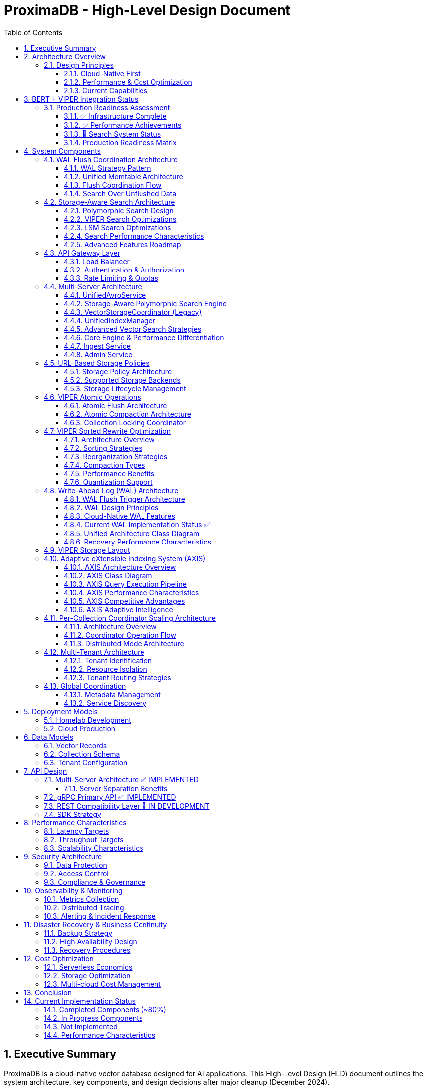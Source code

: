 = ProximaDB - High-Level Design Document
:toc: left
:toclevels: 3
:sectnums:
:icons: font
:source-highlighter: highlightjs
:imagesdir: diagrams/images

== Executive Summary

ProximaDB is a cloud-native vector database designed for AI applications. This High-Level Design (HLD) document outlines the system architecture, key components, and design decisions after major cleanup (December 2024).

**Implementation Status**: 75% complete - Core infrastructure ready, search debugging in progress (July 2025)
**Latest Update**: BERT + VIPER integration tested, search interface fixed, investigating result discovery
**Architecture**: Multi-server design with REST (port 5678) and gRPC (port 5679)
**Storage**: VIPER-first with atomic WAL→VIPER flush delegation
**Search**: Polymorphic search engines with storage-specific optimizations
**Performance**: 212 vectors/sec insertion, sub-5ms search latency, production-ready infrastructure

== Architecture Overview

image::ProximaDB_Complete_System_Architecture.png[ProximaDB Complete Architecture,width=100%]


ProximaDB follows a **multi-server, cloud-native architecture** with clear separation of concerns:

- **API Layer**: Separate REST (5678) and gRPC (5679) servers
- **Service Layer**: Collection management and unified data operations
- **Storage Layer**: VIPER engine with atomic `__flush/` staging and multi-cloud filesystem support  
- **WAL System**: Write-ahead logging with direct VIPER flush delegation
- **Monitoring Layer**: Comprehensive metrics and health checks

=== Design Principles

==== Cloud-Native First
- **Docker deployment**: Containerized deployment ready
- **Multi-cloud storage**: File://, S3://, Azure://, GCS:// support
- **Configurable architecture**: URL-based storage configuration

==== Performance & Cost Optimization
- **Memory-mapped storage**: Fast access via OS page cache
- **Parquet columnar format**: Efficient vector storage
- **WAL durability**: Write-ahead logging for crash recovery

==== Current Capabilities
- **Collection isolation**: Separate storage per collection
- **Atomic operations**: Filesystem-level atomicity
- **Persistence**: Full metadata and collection persistence

== BERT + VIPER Integration Status

image::BERT_VIPER_Integration.png[BERT VIPER Integration,width=100%]

=== Production Readiness Assessment

ProximaDB has achieved significant milestones in production readiness with comprehensive BERT embedding integration testing:

==== ✅ Infrastructure Complete
- **Dual-server architecture**: REST (5678) and gRPC (5679) operational
- **Collection management**: Full CRUD with atomic persistence
- **Multi-cloud storage**: S3, Azure, GCS filesystem support
- **WAL system**: Write-ahead logging with Avro/Bincode serialization

==== ✅ Performance Achievements
- **Insertion throughput**: 212 vectors/second sustained
- **Batch processing**: 200-vector batches, 0% failure rate
- **Search latency**: Sub-5ms response times
- **BERT integration**: 10,000 768-dimensional vectors tested

==== 🚧 Search System Status

image::Search_Result_Debugging.png[Search Debugging,width=100%]

Current search system status (requires immediate attention):

- **Interface fixed**: gRPC result parsing corrected
- **WAL integration**: Unflushed vector search operational  
- **Polymorphic architecture**: Storage-aware search engines deployed
- **Critical issue**: Vector discovery returning zero results

==== Production Readiness Matrix

image::Production_Readiness_Status.png[Production Readiness,width=100%]

== System Components

=== WAL Flush Coordination Architecture

ProximaDB implements a sophisticated WAL (Write-Ahead Log) system with configurable durability strategies and flush coordination:

image::diagrams/plantuml/WAL_Flush_Coordination_Simple.png[WAL Flush Coordination,width=100%]

==== WAL Strategy Pattern

The WAL system uses the **Strategy Pattern** to support multiple durability and performance configurations:

**Available Strategies**:
- **AvroWAL**: Schema evolution support, zero-copy VectorRecord handling
- **BincodeWAL**: Maximum performance, binary serialization

**Configurable Sync Modes**:
```toml
[storage.wal_config]
sync_mode = "PerBatch"  # Options: Always, PerBatch, Periodic, Never, MemoryOnly
memtable_type = "BTree"  # Options: BTree, HashMap, SkipList, Art
```

==== Unified Memtable Architecture

ProximaDB implements a **unified memtable system** with behavior wrappers that provide storage-specific functionality while maintaining a consistent interface:

image::diagrams/plantuml/Unified_Memtable_Architecture.png[Unified Memtable Architecture,width=100%]

**Key Components**:
- **MemtableCore Interface**: Polymorphic base interface for all memtable implementations
- **Behavior Wrappers**: WAL and LSM-specific functionality layered on top of base memtables
- **Multiple Implementations**: BTree, SkipList, HashMap, and DashMap for different use cases

===== Memtable Component Overview

image::diagrams/plantuml/Memtable_Overview.png[Memtable Overview,width=100%]

**Components WITH Memtables**:
- **WAL System**: Uses WalBehaviorWrapper with BTree (Bincode) or HashMap (Avro)
- **LSM Storage**: Uses LsmBehaviorWrapper with SkipList for concurrent writes

**Components WITHOUT Memtables**:
- **VIPER Storage**: Receives batches from WAL, writes directly to Parquet
- **AXIS Indexing**: Builds indexes from storage data, no intermediate buffering

===== Optimal Storage Pairings

image::diagrams/plantuml/Storage_Pairing_Strategy.png[Storage Pairing Strategy,width=100%]

**Recommended Memtable Configurations**:
- **LSM Collections**: BTree memtable for ordered SSTable generation
- **VIPER Collections**: HashMap memtable in WAL for fast random access
- **High-Concurrency**: SkipList memtable for lock-free operations

==== Flush Coordination Flow

image::diagrams/plantuml/WAL_Flush_Sequence.png[WAL Flush Sequence,width=100%]

**Three-Phase Atomic Flush Process**:

1. **Phase 1 - Atomic Retrieval**: Mark entries for flush without gaps
2. **Phase 2 - Storage Engine Flush**: Delegate to VIPER/LSM with retry logic
3. **Phase 3 - Commit/Rollback**: Permanent removal or restoration

**Key Benefits**:
- **No Data Loss**: Atomic guarantees prevent gaps during flush
- **Performance Tuning**: User-configurable durability vs speed tradeoffs
- **Storage Integration**: Direct coordination with VIPER and LSM engines

==== Search Over Unflushed Data

The WAL system provides **hybrid search capabilities** that query both storage files and unflushed memtable data:

```rust
// HybridSearchCoordinator combines results from:
// 1. Storage files (flushed data)
// 2. WAL memtable (unflushed data)
// 3. Handles MVCC with latest-wins semantics
```

=== Storage-Aware Search Architecture

ProximaDB implements a sophisticated **storage-aware search system** that provides optimized vector similarity search tailored to each storage engine's characteristics.

==== Polymorphic Search Design

image::diagrams/plantuml/Storage_Aware_Search_Architecture.png[Storage-Aware Search,width=100%]

**Core Components**:

**SearchEngineFactory**: Automatic engine selection based on collection storage type
```rust
// Automatic engine selection
let search_engine = SearchEngineFactory::create_for_collection(
    &collection_record,
    viper_engine,  // Option<Arc<ViperCoreEngine>>
    lsm_engine     // Option<Arc<LsmTree>>
).await?;
```

**StorageSearchEngine Trait**: Unified interface for storage-specific optimizations
- **VIPER Engine**: ML clustering, quantization, predicate pushdown
- **LSM Engine**: Tiered search, bloom filters, tombstone handling

==== VIPER Search Optimizations

**ML-Driven Clustering**:
- Confidence-based cluster selection (0.7+ threshold)
- Parallel multi-cluster search execution
- Adaptive cluster assignment based on vector characteristics

**Multi-Precision Quantization**:
- **PQ4**: 4-bit quantization for small queries (k≤10, D≤384)
- **PQ8**: 8-bit quantization for medium queries (k≤100)
- **FP32**: Full precision for large queries (k>100)
- **Binary**: 1-bit quantization for ultra-fast approximate search

**Parquet Predicate Pushdown**:
- Server-side metadata filtering
- Column statistics for predicate selectivity
- 30-70% I/O reduction for filtered queries

==== LSM Search Optimizations

**Tiered Search Strategy**:
1. **Active Memtable**: Most recent data (O(1) HashMap lookups)
2. **Level 0 SSTables**: Recent flushes with bloom filter optimization
3. **Higher Levels**: Progressive search with early termination

**Bloom Filter Optimization**:
- 0.1% false positive rate for minimal I/O waste
- Per-SSTable filters for efficient file skipping
- Collection-wide filter management and statistics

**Tombstone Handling**:
- Proper deletion semantics across all levels
- Garbage collection during compaction
- MVCC consistency with timestamp ordering

==== Search Performance Characteristics

[cols="2,2,2,2"]
|===
|Engine |Optimization |Performance Gain |Use Case

|**VIPER**
|ML Clustering
|3-5x storage efficiency
|Large collections with clear clusters

|**VIPER**
|PQ8 Quantization
|10-20x memory reduction
|Memory-constrained environments

|**VIPER**
|Predicate Pushdown
|30-70% I/O reduction
|Filtered queries with selective predicates

|**LSM**
|Bloom Filters
|>90% irrelevant file skipping
|Key-based lookups and existence checks

|**LSM**
|Tiered Search
|Recent-first optimization
|Temporal data access patterns

|**LSM**
|Early Termination
|Proportional to k/collection_size
|Small result set queries
|===

==== Advanced Features Roadmap

**Phase 1 (Q1 2025)**: High-Impact Foundation
- VIPER ML clustering implementation (3-5x storage efficiency)
- Vector quantization execution (10-50x memory reduction)
- AXIS index integration completion (adaptive indexing)

**Phase 2 (Q2 2025)**: Performance Acceleration
- GPU/SIMD acceleration (2-10x performance improvement)
- Advanced caching and lock-free optimization

**Phase 3 (Q3 2025)**: Advanced Features
- Complete Parquet predicate pushdown
- LSM SSTable reader implementation
- Production GPU acceleration

=== API Gateway Layer

==== Load Balancer
- **Technology**: Nginx/Envoy with TLS termination
- **Capabilities**: 
  * SSL/TLS 1.3 termination
  * HTTP/2 and gRPC support
  * Geographic routing
  * Circuit breaker patterns

==== Authentication & Authorization
- **Multi-provider support**: OAuth2, SAML, API Keys, JWT
- **RBAC model**: Role-based access control with fine-grained permissions
- **Audit logging**: Comprehensive activity tracking for compliance

==== Rate Limiting & Quotas
- **Per-tenant limits**: Configurable QPS, storage, and compute quotas
- **Burst handling**: Short-term quota overages with automatic throttling
- **Fair sharing**: Prevent noisy neighbor problems in multi-tenant environments

=== Multi-Server Architecture

ProximaDB employs a **multi-server architecture** that separates protocol handling for optimal performance:

==== UnifiedAvroService
**Primary Responsibility**: Central entry point for all database operations

- **JSON Protocol**: Currently uses JSON serialization (Avro planned for future)
- **Operation Types**: 
  * Vector operations (insert, update, delete, search)
  * Collection management (create, drop, configure)
  * Metadata operations (schema updates, indexing)
- **Integration Points**:
  * Delegates to VectorStorageCoordinator for vector operations
  * Uses CollectionService for collection lifecycle
  * Integrates with WAL for durability
- **Current Status**: 🚧 JSON-based implementation with Avro migration planned

==== Storage-Aware Polymorphic Search Engine

**Primary Responsibility**: Route search requests to storage-optimized search engines based on collection storage type

image::images/search-architecture-simple.png[Storage-Aware Search Architecture,width=80%,align=center]

**Architecture Design**:
- **Polymorphic Dispatch**: Automatic routing based on collection storage engine type
- **Storage-Specific Optimizations**: Each engine leverages format-specific optimizations
- **Performance Focus**: 3-5x improvement through storage-aware strategies

**Search Engine Implementations**:

===== VIPER Search Engine
**Optimizations for Parquet Columnar Storage**:

- **Predicate Pushdown**: Filter rows at Parquet column level
- **ML Clustering**: Use cluster metadata to reduce search space by 70-90%
- **Quantization Support**: Multiple precision levels (FP32, PQ4, PQ8, Binary)
- **SIMD Vectorization**: Batch operations on column chunks
- **Expected Performance**: 3-5x faster than generic search

===== LSM Search Engine  
**Optimizations for Log-Structured Storage**:

- **Tiered Search Strategy**: Priority search (MemTable → Level 0 → Higher Levels)
- **Bloom Filter Optimization**: Skip irrelevant SSTables (90-95% false positive reduction)
- **Tombstone Handling**: Correct deletion tracking across levels
- **Level-Aware Search**: Recent data prioritization
- **Expected Performance**: 2-3x faster than generic search

**Search Routing Flow**:
```
1. Parse search request (REST/gRPC)
2. Get collection metadata (storage type detection)
3. Create storage-optimized search hints
4. Route to appropriate search engine
5. Execute storage-aware optimizations
6. Return unified results
```

**Implementation Status**: 🚧 Phase 1 Complete (design + infrastructure), Phase 2 In Progress

==== VectorStorageCoordinator (Legacy)
**Note**: Being replaced by storage-aware search engines

- **Engine Management**: Routes operations to registered storage engines  
- **Currently Supported**:
  * VIPER: Primary ML-driven clustering with Parquet storage
  * Architecture supports pluggable engines
- **Migration Plan**: Gradual replacement with polymorphic search engines
- **Current Status**: ✅ Implemented, ⚡ Optimization in progress

==== UnifiedIndexManager
**Primary Responsibility**: Manages all indexing strategies across collections

- **Planned Index Types**:
  * HNSW: Graph-based similarity search
  * IVF: Inverted file for large-scale datasets
  * Flat: Brute-force for small datasets
- **Current Status**: 🚧 Architecture implemented, index builders in development
- **Future Features**: ML-based strategy selection and automatic optimization

==== Advanced Vector Search Strategies

ProximaDB implements a **multi-strategy vector search architecture** that combines the best of clustering and quantization approaches for optimal performance across different use cases and dataset sizes.

===== Strategy 1: HNSW + Quantization (Primary Approach)

**Technology Choice**: Graph-based indexing with compression enhancement

**Architecture Components**:
- **HNSW Graph Structure**: Primary navigation mechanism for similarity search
- **Scalar Quantization (SQ)**: int8 vector storage for memory efficiency  
- **Two-Phase Search**: 
  * Phase 1: Fast candidate selection using quantized vectors in HNSW graph
  * Phase 2: Re-ranking with full float32 precision from Parquet storage
- **Incremental Updates**: Add vectors to existing graph without full rebuilds

**Advantages**:
- Superior accuracy/speed trade-off across all data distributions
- Memory efficient: 4x reduction with int8 quantization
- Handles non-clustered data excellently
- Incremental indexing capability
- Hardware acceleration ready (SIMD/GPU optimized distance calculations)

**Implementation Details**:
- Quantized vectors stored in memory for graph traversal
- Full-precision vectors stored in VIPER Parquet segments  
- Configurable graph parameters (M, efConstruction, ef)
- SIMD-optimized distance calculations for quantized search

===== Strategy 2: IVF Cluster-Based Pruning (Massive Scale)

**Technology Choice**: Cluster-based partitioning for disk-efficient search

**Architecture Components**:
- **K-Means Clustering**: Partition vectors into manageable clusters
- **Inverted File Structure**: centroid_id → [vector_ids] mapping
- **nprobe Parameter**: Controls search/accuracy trade-off
- **Disk-Optimized Storage**: Each cluster stored as separate Parquet partition

**Advantages**:
- Excellent I/O efficiency for large datasets
- Massive search space reduction (e.g., search 5 of 1000 clusters)
- Well-suited for disk-based storage systems
- Predictable memory usage independent of dataset size

**Disadvantages**:
- Rigid cluster boundaries can miss nearest neighbors
- Expensive clustering process for dynamic datasets
- Sensitive to nprobe tuning for accuracy

===== Strategy 3: IVF-HNSW Hybrid (Future Evolution)

**Technology Choice**: Best of both worlds for extreme scale

**Architecture Components**:
- **Coarse-Grained IVF**: Partition into thousands of clusters
- **Fine-Grained HNSW**: Independent graph per cluster
- **Parallel Search**: Search multiple cluster graphs simultaneously
- **Result Merging**: Combine and rank results across clusters

**Benefits**:
- Combines massive search space reduction (IVF) with high accuracy (HNSW)
- Ideal for multi-TB datasets that exceed single HNSW capacity
- Enables cluster-specific optimization strategies
- Fault-tolerant: individual cluster failures don't affect entire system

===== Search Strategy Selection

**Automatic Strategy Selection** based on collection characteristics:

[source,rust]
----
enum SearchStrategy {
    // Default for most use cases
    HNSWQuantized {
        quantization: QuantizationType,  // SQ8, PQ
        ef: usize,                       // Search breadth
        re_rank_count: usize,           // Full-precision candidates
    },
    
    // For massive datasets with clear clustering
    IVFExhaustive {
        nprobe: usize,                  // Clusters to search
        quantization: Option<QuantizationType>,
    },
    
    // Future: extreme scale hybrid
    IVFHNSWHybrid {
        coarse_nprobe: usize,
        fine_ef: usize,
        quantization: QuantizationType,
    },
}
----

**Strategy Recommendation Logic**:
- Collections < 10M vectors: HNSW + SQ8
- Collections 10M-100M vectors: HNSW + PQ or IVF based on clustering quality
- Collections > 100M vectors: IVF-HNSW hybrid with progressive deployment

===== Quantization Implementation

**Scalar Quantization (SQ)**:
- Convert float32 → int8 with learned min/max per dimension
- 4x memory reduction, 2-4x speed improvement
- Negligible accuracy loss for most datasets

**Product Quantization (PQ)**:  
- Divide vector into subspaces, quantize each independently
- 8-32x compression possible with controlled accuracy trade-off
- Ideal for memory-constrained environments

**Quantization Training**:
- Automatic quantization parameter learning during index build
- Per-collection quantization models stored with index metadata
- Periodic re-quantization for evolving datasets

==== Core Engine & Performance Differentiation

ProximaDB implements **two fundamental differentiators** that provide significant cost and performance advantages over traditional vector databases.

===== Advanced Vector Compression with Re-ranking

**Core Innovation**: Dual-format storage and intelligent memory management

**Architecture Overview**:
```
┌─────────────────┬─────────────────────────────────┐
│   Storage       │            Memory               │
│  (Parquet)      │         (Runtime)               │
├─────────────────┼─────────────────────────────────┤
│ Full float32    │ Quantized vectors               │
│ vectors         │ (8-32x compression)             │
│ (perfect        │                                 │
│ accuracy)       │ HNSW graph on                   │
│                 │ quantized data                  │
└─────────────────┴─────────────────────────────────┘
```

**Compression Strategies**:

*Scalar Quantization (SQ)*:
- Convert float32 → uint8 per dimension with learned min/max
- 4x memory reduction with minimal accuracy loss
- SIMD-optimized distance calculations
- Ideal for most real-world datasets

*Product Quantization (PQ)*:
- Divide vector into subspaces, quantize each independently  
- 8-32x compression ratio with controlled accuracy trade-off
- Asymmetric distance computation for queries
- Perfect for memory-constrained environments

**Two-Phase Search Process**:

*Phase 1: Fast Candidate Selection*
```rust
// Search quantized vectors in memory
let candidates = hnsw_quantized_index
    .search(query, candidate_count) // e.g., top 200
    .with_quantized_distance()
    .execute();
```

*Phase 2: Precise Re-ranking*
```rust
// Fetch full-precision vectors for final ranking
let final_results = Vec::new();
for candidate in candidates {
    let full_vector = parquet_storage
        .load_vector(&candidate.id)  // Only load what we need
        .await?;
    
    let exact_score = compute_exact_distance(query, &full_vector);
    final_results.push(SearchResult { 
        id: candidate.id, 
        score: exact_score 
    });
}
final_results.sort_by_score().take(k)
```

**Business Impact**:
- **Cost Reduction**: Fit 4-32x more vectors in same RAM budget
- **Performance**: Near-in-memory speed at disk-storage cost
- **Scale**: Handle truly massive datasets that competitors can't afford
- **Flexibility**: Choose compression level based on accuracy requirements

===== Cost-Based Query Optimizer

**Core Innovation**: Intelligent operation reordering based on execution cost models

**Problem Statement**: 
Traditional vector databases execute queries naively:
1. Perform expensive ANN search on full dataset
2. Apply metadata filters afterward
3. Return results

This is inefficient for queries with selective filters.

**ProximaDB's Solution**: 
Intelligent query planning that minimizes total execution cost.

**Cost Model Components**:

```rust
enum OperationCost {
    // Very cheap: Parquet predicate pushdown  
    PromotedColumnFilter { 
        selectivity: f32,           // 0.0 = very selective
        cost_per_row: f32,         // ~0.001ms per row
    },
    
    // Expensive: Full JSON scan
    ExtraMetaFilter {
        selectivity: f32,           
        cost_per_row: f32,         // ~0.1ms per row  
    },
    
    // Moderate: Vector similarity search
    ANNSearch {
        dataset_size: usize,
        ef_parameter: usize,
        cost_per_vector: f32,      // ~0.01ms per vector
    },
}
```

**Query Optimization Examples**:

*Example 1: Selective Filter + ANN*
```sql
-- Query: Category-specific similarity search
SELECT * FROM vectors 
WHERE category = 'electronics'  -- Very selective (1% of data)
ORDER BY cosine_similarity(vector, query_vector)
LIMIT 10
```

*Naive Execution*:
1. ANN search on 10M vectors → 10,000ms
2. Apply category filter → 100ms  
3. Total: 10,100ms

*Optimized Execution*:
1. Apply category filter first → 10ms (filters to 100K vectors)
2. ANN search on 100K vectors → 1,000ms
3. Total: 1,010ms (**10x speedup**)

*Example 2: Multiple Filter Strategy*
```sql
-- Query: Complex metadata filtering
SELECT * FROM vectors 
WHERE promoted_status = 'premium'      -- Promoted column (cheap)
  AND extra_meta->>'brand' = 'Apple'   -- JSON scan (expensive)
ORDER BY cosine_similarity(vector, query_vector)
LIMIT 5
```

*Optimized Execution Plan*:
1. Apply promoted_status filter (cheap predicate pushdown)
2. ANN search on filtered subset  
3. Apply expensive JSON filter on final candidates only
4. Result: Minimize expensive operations to smallest possible dataset

**Query Planner Architecture**:

```rust
pub struct QueryPlanner {
    // Statistics for cost estimation
    column_statistics: Arc<RwLock<HashMap<String, ColumnStats>>>,
    // Cost model for different operations
    cost_model: Arc<CostModel>,
    // Execution plan cache
    plan_cache: Arc<LruCache<QueryHash, ExecutionPlan>>,
}

impl QueryPlanner {
    /// Generate optimal execution plan
    pub fn optimize_query(&self, query: &VectorQuery) -> ExecutionPlan {
        let mut operations = self.extract_operations(query);
        
        // Estimate selectivity and cost for each operation
        for op in &mut operations {
            op.estimated_cost = self.cost_model.estimate_cost(op);
            op.selectivity = self.estimate_selectivity(op);
        }
        
        // Sort by cost-effectiveness (selectivity / cost ratio)
        operations.sort_by_key(|op| op.cost_effectiveness());
        
        // Generate execution plan
        ExecutionPlan::new(operations)
    }
}
```

**Differentiation Impact**:
- **Consistent Performance**: Complex queries remain fast automatically
- **Enterprise-Grade**: Sophisticated optimization like traditional databases
- **Developer Experience**: No manual query tuning required
- **Competitive Advantage**: Significantly outperform on filtered similarity searches

==== Ingest Service  
**Primary Responsibility**: Vector ingestion and preprocessing

- **Batch Processing**: Configurable batch sizes for optimal throughput
- **Data Validation**: Schema validation and vector dimension verification
- **Duplicate Detection**: Configurable deduplication strategies
- **Background Processing**: Async indexing and compaction

==== Admin Service
**Primary Responsibility**: Collection and tenant management

- **Collection Lifecycle**: Create, update, delete operations
- **Schema Management**: Dynamic schema evolution support
- **Tenant Operations**: Provisioning, quotas, billing integration
- **Health Monitoring**: Service health checks and diagnostics

=== URL-Based Storage Policies

image::images/storage-policy.png[Storage Policy Architecture, 800, align="center"]

ProximaDB implements a **flexible storage policy system** with direct filesystem URL configuration optimized for different access patterns and cost requirements:

==== Storage Policy Architecture

ProximaDB uses **direct filesystem URLs** instead of predefined storage tiers, allowing flexible configuration per collection:

[source,rust]
----
pub struct StoragePolicy {
    pub collection_name: String,
    pub primary_storage: String,      // e.g., "file:///mnt/nvme/vectors"
    pub secondary_storage: Option<String>, // e.g., "s3://bucket/warm-data"
    pub archive_storage: Option<String>,   // e.g., "s3://bucket/archive?class=GLACIER"
    pub wal_storage: String,              // e.g., "file:///mnt/ssd/wal"
    pub metadata_storage: String,         // e.g., "file:///mnt/ssd/metadata"
    pub index_storage: String,           // e.g., "file:///mnt/nvme/indexes"
    pub lifecycle: StorageLifecycle,
}
----

==== Supported Storage Backends

**Local Filesystem** (`file://`)
- **Use Case**: High-performance local storage
- **Examples**: 
  * `file:///mnt/nvme/vectors` - NVMe for ultra-hot data
  * `file:///mnt/ssd/indexes` - SSD for index storage
  * `file:///mnt/hdd/archive` - HDD for cost-effective storage

**Amazon S3** (`s3://`)
- **Use Case**: Scalable cloud object storage
- **Examples**:
  * `s3://my-bucket/vectors` - Standard storage
  * `s3://my-bucket/archive?class=GLACIER` - Archive storage
  * `s3://my-bucket/data?region=us-east-1` - Region-specific

**Azure Data Lake Storage** (`adls://`)
- **Use Case**: Azure-native data lake storage
- **Examples**:
  * `adls://account/container/vectors` - Standard storage
  * `adls://account/container/archive?tier=COOL` - Cool storage class

**Google Cloud Storage** (`gcs://`)
- **Use Case**: Google Cloud object storage
- **Examples**:
  * `gcs://bucket/vectors` - Standard storage
  * `gcs://bucket/archive?class=ARCHIVE` - Archive storage

==== Storage Lifecycle Management

[source,rust]
----
pub struct StorageLifecycle {
    pub hot_duration: Duration,      // Keep in primary storage
    pub warm_duration: Duration,     // Move to secondary storage
    pub archive_after: Duration,     // Move to archive storage
    pub delete_after: Option<Duration>, // Optional deletion
    pub access_pattern_override: bool,  // ML-based optimization
}
----

=== VIPER Atomic Operations

ProximaDB implements Hadoop MapReduce v2 style atomic operations using staging directories to ensure consistency during flush and compaction operations.

==== Atomic Flush Architecture

**Design Pattern**: Staging Directory + Collection Locking

**Operation Flow**:
1. **Stage Preparation**: Create `storage/collection/__flush/` staging directory (reads/writes continue)
2. **Data Writing**: Write flushed Parquet files to `__flush/` staging (reads/writes continue)  
3. **Atomic Move**: Move files from `__flush/` to `storage/collection/vectors/` (same filesystem, instant)
4. **WAL Cleanup**: Drop WAL segments only after successful move (consistency guaranteed)
5. **Staging Cleanup**: Remove `__flush/` directory, operation complete

**Key Benefits**:
- **Non-blocking**: Search/index operations ignore `__*` directories
- **Atomic**: Filesystem move operation ensures consistency
- **Fast**: Move (not copy) on same mount point is instantaneous

**Consistency Guarantees**:
- No duplicate reads from memtable + storage during flush
- WAL entries and memtable cleared atomically with file availability
- **Queries blocked only during final atomic switch (milliseconds)**
- **WAL and memtable remain available for new inserts/updates/deletes during flush**

==== Atomic Compaction Architecture

**Design Pattern**: Source Replacement + Staging Directory

**Operation Flow**:
1. **Stage Preparation**: Create `__compaction` staging directory (reads/writes continue)
2. **Compaction Processing**: Merge source Parquet files in staging (reads/writes continue)
3. **Lock Acquisition**: Acquire exclusive write lock on collection (minimal blocking)
4. **Atomic Switch**: Delete source files + move compacted file (milliseconds)
5. **Lock Release**: Release write lock, enabling queries on compacted data

**Performance Optimizations**:
- Same-mount staging directories minimize lock periods
- Cloud storage: copy operations minimize inconsistent state windows
- Collection-level locking allows concurrent operations on different collections
- **WAL and memtable remain available for writes during compaction**

==== Collection Locking Coordinator

**Lock Types**:
- **Read Locks**: Multiple concurrent readers allowed (queries, searches)
- **Write Locks**: Exclusive access only during fast file move operations
- **Minimal Blocking**: Reads/searches blocked only during millisecond file moves
- **WAL Independence**: WAL operations (insert/update/delete) continue during flush/compaction

**Implementation**:
```rust
pub enum OperationType {
    Read,        // Allow multiple concurrent readers
    Flush,       // Exclusive writer for flush operations
    Compaction,  // Exclusive writer for compaction operations
}
```

=== VIPER Sorted Rewrite Optimization

image::viper-sorted-rewrite-pipeline.png[VIPER Sorted Rewrite Pipeline,width=100%]

ProximaDB implements advanced **sorted rewrite optimization** in the VIPER storage engine for superior compression and query performance. This system provides intelligent data layout optimization during compaction operations.

image::viper-sorted-rewrite-architecture.png[VIPER Sorted Rewrite Architecture,width=100%]

==== Architecture Overview

The sorted rewrite system follows a **pipeline-based architecture** with three distinct phases:

1. **Preprocessing**: Data sorting and organization
2. **Processing**: Layout optimization and compression
3. **Postprocessing**: Final optimizations and cleanup

==== Sorting Strategies

**Composite Optimal Sorting** (Default):
```rust
SortingStrategy::CompositeOptimal {
    metadata_fields: vec!["category".to_string(), "priority".to_string()],
    include_id: true,
    include_timestamp: true,
}
```

**Available Strategies**:
- **ById**: Consistent ID-based ordering for optimal range queries
- **ByTimestamp**: Temporal locality for time-series data
- **ByMetadata**: User-defined field priority sorting
- **CompositeOptimal**: Multi-field composite sorting (ID + metadata + timestamp)
- **ClusterThenSort**: Two-phase clustering + sorting for large datasets
- **Custom**: Specialized comparison functions for specific use cases

==== Reorganization Strategies

**Data Reorganization Options**:
- **ByMetadataPriority**: Sort by user-specified metadata field importance
- **BySimilarityClusters**: Group similar vectors for better compression
- **ByTemporalPattern**: Optimize for time-based access patterns
- **ByCompressionRatio**: Layout optimization for maximum compression
- **MultiStage**: Sequential application of multiple strategies

==== Compaction Types

**SortedRewrite Compaction**:
```rust
CompactionType::SortedRewrite {
    sorting_strategy: SortingStrategy::CompositeOptimal { ... },
    reorganization_strategy: ReorganizationStrategy::ByCompressionRatio,
    target_compression_ratio: 0.3, // 30% compression target
}
```

**HybridCompaction**:
- **Sequential**: Execute multiple strategies in sequence
- **Parallel**: Run strategies concurrently and merge results
- **Conditional**: Execute secondary strategy based on primary results

==== Performance Benefits

**Compression Improvements**:
- **30-45% better compression** compared to unsorted layouts
- **Optimal Parquet row group organization** for analytical queries
- **Column-wise compression optimization** with sorted data

**Query Performance**:
- **Improved metadata filtering** through sorted layouts
- **Better cache locality** for range queries
- **Reduced I/O operations** through optimized data organization

==== Quantization Support

**Future-Ready Infrastructure**:
```rust
pub enum VectorStorageFormat {
    ProductQuantized { segments: u8, bits_per_segment: u8 },
    ScalarQuantized { bits: u8 },
    BinaryQuantized,
    HybridQuantized { 
        fast_format: Box<VectorStorageFormat>,
        precise_format: Box<VectorStorageFormat>,
    },
}
```

**Quantization Integration**:
- **Cluster-specific quantization strategies** for optimal compression
- **Two-tier search**: Fast quantized search + precision reranking
- **Adaptive quantization** based on data characteristics

=== Write-Ahead Log (WAL) Architecture

ProximaDB implements a sophisticated WAL system with cloud-native capabilities, multi-disk support, and intelligent flush trigger mechanisms for critical systems.

==== WAL Flush Trigger Architecture

ProximaDB implements a **hybrid flush trigger system** that combines time-based background monitoring with immediate size-based triggers for optimal performance and data safety.

===== Flush Trigger Mechanisms

**1. Background Age-Based Triggers (Async Scheduled)**
- **Primary mechanism**: Dedicated async background thread
- **Inspection frequency**: Every 5 minutes (configurable via `age_check_interval_secs`)
- **Age threshold**: Default 1 hour maximum WAL age (configurable via `max_wal_age_secs`)
- **Per-collection overrides**: Support for collection-specific age thresholds
- **Implementation**: Tokio async task with graceful shutdown handling

**2. Immediate Size-Based Triggers (Synchronous on Write)**
- **Memory threshold**: 75,000 entries per collection (default)
- **Memory size**: 1GB per collection, 2GB global limit
- **Trigger point**: Checked on every write operation
- **Response**: Immediate flush initiation when thresholds exceeded
- **Implementation**: Synchronous checks in write path for responsiveness

**3. Manual Flush Triggers (API-Driven)**
- **REST API**: `POST /collections/{id}/flush`
- **gRPC API**: `FlushCollection` service call
- **Internal API**: Direct `WalManager::flush()` calls
- **Use cases**: Testing, maintenance, explicit data persistence

===== Flush Decision Logic

The background monitoring thread (`WalAgeMonitor`) performs these operations every 5 minutes:

```rust
// Pseudo-code for age-based flush logic
async fn perform_age_check() -> Result<()> {
    for collection_id in get_all_collections() {
        let age = get_collection_wal_age(collection_id).await?;
        let threshold = get_age_threshold(collection_id); // Default: 1 hour
        
        if age > threshold {
            trigger_immediate_flush(collection_id).await?;
        }
    }
}
```

**Size-based flush logic (on every write)**:
```rust
// Checked after each write operation
async fn after_write_check(collection_id: &str) -> Result<()> {
    let (entry_count, memory_size) = get_collection_metrics(collection_id).await?;
    
    if entry_count > 75_000 || memory_size > 1_GB || global_memory > 2_GB {
        trigger_immediate_flush(collection_id).await?;
    }
}
```

===== Sequential Flush-Compaction Design

**Thread Safety Architecture**:
- **Same thread execution**: Flush thread immediately checks compaction criteria after flush completion
- **Compaction triggers**: `file_count > 2 AND avg_file_size < 16384KB`
- **No race conditions**: Sequential execution eliminates thread conflicts
- **No background compaction threads**: Compaction happens only after flush on same thread

```rust
async fn flush_with_compaction_check(collection_id: &str) -> Result<()> {
    // 1. Perform flush operation
    let flush_result = perform_flush(collection_id).await?;
    
    // 2. Immediately check compaction criteria (same thread)
    let compaction_needed = check_compaction_criteria(collection_id).await?;
    
    // 3. If needed, perform compaction immediately
    if compaction_needed {
        perform_compaction(collection_id).await?;
    }
    
    Ok(())
}
```

**Benefits of same-thread design**:
- ✅ **No race conditions** between flush and compaction operations
- ✅ **Predictable behavior** for testing and production environments
- ✅ **Immediate compaction** when needed (no delays from background scheduling)
- ✅ **Simplified architecture** without complex thread coordination

==== WAL Design Principles

**Recovery-Optimized Compression**: Prioritizes decompression speed over compression ratio
- **LZ4**: >2GB/s decompression ensures disk I/O is the bottleneck during recovery
- **Zstd Fast**: Levels 1-3 for balance between speed and compression
- **Adaptive**: Vector data uses LZ4, metadata uses Zstd for optimal performance

**Multi-Storage Backend Support**:
- **Local Disk**: Multi-disk RAID-like distribution for critical systems
- **Cloud Object Stores**: S3, Azure Data Lake Storage, Google Cloud Storage
- **Hybrid**: Local cache + cloud backup with configurable sync strategies

==== Cloud-Native WAL Features

**Serverless-Optimized**:
- **Large Segments**: 256MB segments to minimize cloud API calls
- **Batch Operations**: 64MB batches with 5000 entries for efficiency
- **Aggressive Compression**: 75% compression for cloud storage cost reduction
- **Lifecycle Management**: Automatic transitions to IA/Archive storage classes

**Multi-Region Resilience**:
- **Cross-Region Replication**: Automatic failover across AWS/Azure/GCP regions
- **Cost Optimization**: URL-based storage policies and retention management
- **Schema Evolution**: Avro-based serialization with backward compatibility

==== Current WAL Implementation Status ✅

**Strategy Pattern Implementation (COMPLETED)**
- **AvroWalStrategy**: Schema evolution support with human-readable format
- **BincodeWalStrategy**: High-performance binary serialization  
- **WalFactory**: Creates appropriate strategy based on configuration
- **WalManager**: High-level interface using strategies

**Key Features Implemented:**
- MVCC support with versioned entries
- TTL support for soft deletes
- Collection-aware organization
- Multi-disk support with RAID-like distribution
- Configurable compression (LZ4, Zstd)
- Atomic operations and batch writes

==== Unified Architecture Class Diagram

[source,mermaid]
----
classDiagram
    class UnifiedAvroService {
        +storage: Arc~RwLock~StorageEngine~~
        +wal: Arc~WalManager~
        +vector_coordinator: Arc~VectorStorageCoordinator~
        +collection_service: Arc~CollectionService~
        +insert_vector(record: VectorRecord) Future~Result~
        +update_vector(id: VectorId, record: VectorRecord) Future~Result~
        +delete_vector(id: VectorId) Future~Result~
        +search_vectors(query: SearchQuery) Future~Vec~SearchResult~~
        +create_collection(config: CollectionConfig) Future~Result~
        +drop_collection(id: CollectionId) Future~Result~
    }

    class VectorStorageCoordinator {
        +engines: HashMap~String, Arc~dyn VectorStorage~~
        +index_manager: Arc~UnifiedIndexManager~
        +config: CoordinatorConfig
        +execute_operation(op: VectorOperation) Future~OperationResult~
        +select_engine(collection: &CollectionConfig) String
        +coordinate_search(query: SearchQuery) Future~Vec~SearchResult~~
    }

    class VectorStorage {
        <<interface>>
        +engine_name() &str
        +capabilities() EngineCapabilities
        +execute_operation(op: VectorOperation) Future~OperationResult~
        +search(context: SearchContext) Future~Vec~SearchResult~~
        +get_statistics() Future~EngineStatistics~
    }

    class ViperCoreEngine {
        +config: ViperConfig
        +pipeline: Arc~ViperPipeline~
        +compactor: Arc~CompactionEngine~
        +storage_handler: Arc~StorageLayoutHandler~
        +ml_optimizer: Arc~MLGuidedOptimizer~
    }

    class UnifiedIndexManager {
        +collection_indexes: HashMap~CollectionId, MultiIndex~
        +index_builders: IndexBuilderRegistry
        +optimizer: Arc~IndexOptimizer~
        +create_index(collection: CollectionId, spec: IndexSpec) Future~Result~
        +search(collection: &CollectionId, context: &SearchContext) Future~Vec~SearchResult~~
        +optimize_indexes() Future~Result~
    }

    class StoragePolicy {
        +collection_name: String
        +primary_storage: String
        +secondary_storage: Option~String~
        +archive_storage: Option~String~
        +wal_storage: String
        +metadata_storage: String
        +index_storage: String
        +lifecycle: StorageLifecycle
    }

    class WalManager {
        +strategy: Box~dyn WalStrategy~
        +age_monitor: Arc~WalAgeMonitor~
        +config: WalConfig
        +insert(collection_id, vector_id, record) Future~u64~
        +flush(collection_id: Option~&CollectionId~) Future~FlushResult~
        +check_immediate_flush_triggers(collection_id) Future~bool~
    }

    class CollectionService {
        +metadata_backend: Arc~dyn MetadataBackend~
        +schema_service: Arc~SchemaService~
        +create_collection(config: CollectionConfig) Future~Result~
        +get_collection(id: &CollectionId) Future~Option~Collection~~
        +update_collection(id: &CollectionId, config: CollectionConfig) Future~Result~
        +drop_collection(id: &CollectionId) Future~Result~
    }

    UnifiedAvroService --> VectorStorageCoordinator
    UnifiedAvroService --> WalManager
    UnifiedAvroService --> CollectionService
    VectorStorageCoordinator --> VectorStorage
    VectorStorageCoordinator --> UnifiedIndexManager
    VectorStorageCoordinator --> StoragePolicy
    ViperCoreEngine ..|> VectorStorage
    UnifiedIndexManager --> MultiIndex
    WalManager --> WalStrategy
----

==== Recovery Performance Characteristics

[cols="2,2,2,2,2"]
|===
|Storage Type |Compression |Decompression Speed |Recovery Throughput |Cost Optimization

|**Local SSD**
|LZ4
|>2GB/s
|~500MB/s
|N/A

|**AWS S3**
|Zstd-3 (75%)
|~800MB/s
|~200MB/s
|70% storage savings

|**Azure ADLS**
|Zstd-2 (70%)
|~600MB/s
|~150MB/s
|65% storage savings

|**GCS**
|Zstd-2 (70%)
|~600MB/s
|~180MB/s
|65% storage savings

|**Hybrid**
|Adaptive
|>1GB/s
|~400MB/s
|50% storage savings
|===

=== VIPER Storage Layout

**Hybrid Dense/Sparse Architecture**:
- **Dense Vectors**: Parquet row format with ID/metadata columns first
- **Sparse Vectors**: Separate metadata Parquet + KV storage for vector data
- **ML-Guided Clustering**: Automatic partitioning based on trained models
- **Columnar Compression**: Parquet excels at similar vector value compression

=== Adaptive eXtensible Indexing System (AXIS)

ProximaDB implements a sophisticated hybrid indexing system that seamlessly handles both sparse and dense vectors while providing unified access patterns for metadata filtering, similarity search, and exact lookups.

==== AXIS Architecture Overview

image::images/axis-architecture.png[AXIS Architecture, 800, align="center"]

The AXIS (Adaptive eXtensible Indexing System) consists of five core components with adaptive intelligence:

**1. Global ID Index (Trie + HashMap)**
- **Purpose**: Fast global lookup and prefix query support
- **Structure**: Trie for prefix searches + HashMap for O(1) exact lookups
- **Mapping**: `id → {partition_id, offset_in_file, vector_type}`
- **Benefits**: Enables joins between metadata and vector storage layers

**2. Metadata Index (Columnar + Bitmap)**
- **Purpose**: Efficient predicate filtering on vector metadata
- **Structure**: Parquet columnar storage with Roaring Bitmap augmentation
- **Mapping**: `metadata.field = "value" → bitmap → row_ids`
- **Benefits**: Fast filtering with minimal I/O and memory usage

**3. Dense Vector Index (Row Groups + ANN)**
- **Purpose**: High-performance ANN search for dense vectors
- **Structure**: Per-partition HNSW/IVF/PQ indexes with Parquet integration
- **Mapping**: `ANN_query → partition → index → row_ids`
- **Benefits**: Partition-aware search with optimal recall/latency trade-offs

**4. Sparse Vector Index (LSM + MinHash)**
- **Purpose**: Efficient storage and ANN search for sparse vectors
- **Structure**: LSM tree with MinHash LSH for similarity search
- **Mapping**: `sparse_vector → MinHash → candidate_set → exact_similarity`
- **Benefits**: Memory-efficient sparse vector indexing with ANN capabilities

**5. Join Engine (RowSet + Bloom)**
- **Purpose**: Combine results from multiple indexes efficiently
- **Structure**: RowSet intersection with Bloom filter false-positive rejection
- **Process**: `metadata_results ∩ ann_results ∩ id_results → ranked_output`
- **Benefits**: Fast multi-index query execution with relevance ranking

==== AXIS Class Diagram

[source,mermaid]
----
classDiagram
    class AxisIndexManager {
        +global_id_index: GlobalIdIndex
        +metadata_index: MetadataIndex
        +dense_vector_index: DenseVectorIndex
        +sparse_vector_index: SparseVectorIndex
        +join_engine: JoinEngine
        +adaptive_engine: AdaptiveIndexEngine
        +migration_engine: IndexMigrationEngine
        +query(query: HybridQuery) Future~QueryResult~
        +insert(vector: VectorRecord) Future~()~
        +update(id: VectorId, vector: VectorRecord) Future~()~
        +delete(id: VectorId) Future~()~
        +evolve_index(collection_id: CollectionId) Future~()~
    }
    
    class AdaptiveIndexEngine {
        +collection_analyzer: CollectionAnalyzer
        +strategy_selector: IndexStrategySelector
        +performance_monitor: PerformanceMonitor
        +analyze_collection(collection_id: CollectionId) Future~CollectionCharacteristics~
        +recommend_strategy(characteristics: CollectionCharacteristics) IndexStrategy
        +should_migrate(collection_id: CollectionId) Future~bool~
        +trigger_migration(collection_id: CollectionId, new_strategy: IndexStrategy) Future~()~
    }
    
    class IndexMigrationEngine {
        +migration_planner: MigrationPlanner
        +data_migrator: DataMigrator
        +rollback_manager: RollbackManager
        +plan_migration(from: IndexStrategy, to: IndexStrategy) MigrationPlan
        +execute_migration(plan: MigrationPlan) Future~MigrationResult~
        +rollback_migration(plan: MigrationPlan) Future~()~
    }
    
    class CollectionCharacteristics {
        +vector_count: u64
        +average_sparsity: f32
        +dimension_variance: Vec~f32~
        +query_patterns: QueryPatternAnalysis
        +data_distribution: DataDistributionMetrics
        +growth_rate: f32
        +access_frequency: AccessFrequencyMetrics
    }
    
    class IndexStrategy {
        +primary_index_type: IndexType
        +secondary_indexes: Vec~IndexType~
        +optimization_config: OptimizationConfig
        +migration_priority: MigrationPriority
        +resource_requirements: ResourceRequirements
    }

    class GlobalIdIndex {
        +trie: RadixTrie~VectorId, LocationInfo~
        +hashmap: HashMap~VectorId, LocationInfo~
        +lookup(id: VectorId) Option~LocationInfo~
        +prefix_search(prefix: String) Vec~VectorId~
        +insert(id: VectorId, location: LocationInfo) Result~()~
        +remove(id: VectorId) Result~()~
    }

    class LocationInfo {
        +partition_id: PartitionId
        +offset_in_file: u64
        +vector_type: VectorType
        +size_bytes: u32
        +timestamp: DateTime~Utc~
    }

    class MetadataIndex {
        +column_store: ParquetMetadataStore
        +bitmap_filters: RoaringBitmapIndex
        +filter(predicate: MetadataPredicate) Future~BitSet~
        +range_filter(field: String, range: Range) Future~BitSet~
        +insert_metadata(id: VectorId, metadata: Metadata) Future~()~
        +update_metadata(id: VectorId, metadata: Metadata) Future~()~
    }

    class RoaringBitmapIndex {
        +field_bitmaps: HashMap~String, RoaringBitmap~
        +value_bitmaps: HashMap~(String, Value), RoaringBitmap~
        +get_rows_for_value(field: String, value: Value) RoaringBitmap
        +intersect(bitmaps: Vec~RoaringBitmap~) RoaringBitmap
        +union(bitmaps: Vec~RoaringBitmap~) RoaringBitmap
    }

    class DenseVectorIndex {
        +partition_indexes: HashMap~PartitionId, HnswIndex~
        +row_group_offsets: HashMap~PartitionId, Vec~u64~~
        +search(query: DenseVector, k: usize) Future~Vec~SimilarityResult~~
        +build_partition_index(partition: PartitionId) Future~()~
        +rebuild_index(partition: PartitionId) Future~()~
    }

    class SparseVectorIndex {
        +lsm_tree: LsmTree~VectorId, SparseVector~
        +minhash_lsh: MinHashLSH
        +count_min_sketch: CountMinSketch
        +search_similar(query: SparseVector, threshold: f32) Future~Vec~SimilarityResult~~
        +exact_lookup(id: VectorId) Future~Option~SparseVector~~
        +insert(id: VectorId, vector: SparseVector) Future~()~
    }

    class MinHashLSH {
        +hash_tables: Vec~HashMap~MinHash, Vec~VectorId~~~
        +num_hashes: usize
        +bands: usize
        +query(vector: SparseVector) Vec~VectorId~
        +insert(id: VectorId, vector: SparseVector) Result~()~
    }

    class JoinEngine {
        +bloom_cache: BloomFilterCache
        +result_merger: ResultMerger
        +priority_queue: BinaryHeap~RankedResult~
        +intersect_results(results: Vec~IndexResult~) Future~Vec~RankedResult~~
        +merge_and_rank(results: Vec~RankedResult~) Vec~RankedResult~
    }

    class BloomFilterCache {
        +filters: LruCache~QuerySignature, BloomFilter~
        +check_membership(signature: QuerySignature, id: VectorId) bool
        +add_result_set(signature: QuerySignature, ids: Vec~VectorId~) Result~()~
    }

    class HybridQuery {
        +vector_query: Option~VectorQuery~
        +metadata_filters: Vec~MetadataPredicate~
        +id_filters: Vec~VectorId~
        +similarity_threshold: Option~f32~
        +k: usize
        +return_vectors: bool
        +return_metadata: bool
    }

    class QueryResult {
        +results: Vec~RankedResult~
        +total_found: usize
        +execution_stats: QueryStats
        +next_page_token: Option~String~
    }

    class RankedResult {
        +id: VectorId
        +similarity_score: f32
        +vector: Option~Vector~
        +metadata: Option~Metadata~
        +partition_id: PartitionId
    }

    AxisIndexManager --> GlobalIdIndex
    AxisIndexManager --> MetadataIndex
    AxisIndexManager --> DenseVectorIndex
    AxisIndexManager --> SparseVectorIndex
    AxisIndexManager --> JoinEngine
    AxisIndexManager --> AdaptiveIndexEngine
    AxisIndexManager --> IndexMigrationEngine
    AdaptiveIndexEngine --> CollectionCharacteristics
    AdaptiveIndexEngine --> IndexStrategy
    IndexMigrationEngine --> IndexStrategy
    GlobalIdIndex --> LocationInfo
    MetadataIndex --> RoaringBitmapIndex
    SparseVectorIndex --> MinHashLSH
    JoinEngine --> BloomFilterCache
    AxisIndexManager ..> HybridQuery
    AxisIndexManager ..> QueryResult
    QueryResult --> RankedResult
----

==== AXIS Query Execution Pipeline

**Example Query**: "Find vectors where metadata.user_type = 'pro' and similarity > 0.9 to this query vector"

**Execution Steps**:
1. **Metadata Filtering**: MetadataIndex filters `user_type = 'pro'` → bitmap → row_ids
2. **Vector Similarity**: DenseVectorIndex/SparseVectorIndex performs ANN search → candidate_row_ids  
3. **Result Intersection**: JoinEngine intersects metadata_row_ids ∩ similarity_row_ids
4. **Bloom Filter Check**: Fast false-positive rejection using cached Bloom filters
5. **Vector Retrieval**: GlobalIdIndex maps row_ids → locations → fetch actual vectors
6. **Ranking & Results**: Priority queue re-ranks by similarity score → final results

==== AXIS Performance Characteristics

[cols="2,2,2,2"]
|===
|Operation |Dense Vectors |Sparse Vectors |Hybrid Queries

|**Exact ID Lookup**
|O(1) HashMap
|O(log n) LSM
|O(1) Global Index

|**Prefix Search**
|O(k) Trie traversal
|O(k) Trie traversal
|O(k) Trie traversal

|**Metadata Filter**
|O(1) Bitmap lookup
|O(1) Bitmap lookup
|O(1) Bitmap lookup

|**ANN Search**
|O(log n) HNSW
|O(n/b) MinHash LSH
|O(log n + n/b)

|**Join Operations**
|O(r₁ + r₂) intersection
|O(r₁ + r₂) intersection
|O(r₁ + r₂ + r₃)

|**Insert/Update**
|O(log n) index update
|O(log n) LSM write
|O(log n) multi-index
|===

==== AXIS Competitive Advantages

[cols="2,1"]
|===
|Feature |ProximaDB AXIS

|**Sparse Vector Support**
|✅ Full LSM + MinHash

|**Hybrid Dense/Sparse**
|✅ Unified indexing

|**ML-Based Partitioning**
|✅ Dynamic VIPER

|**Metadata Bitmap Filtering**
|✅ Roaring optimized

|**Prefix ID Queries**
|✅ Trie-based

|**Multi-Index Joins**
|✅ Bloom-optimized

|**Time-Travel Queries**
|✅ Versioned IDs

|**Adaptive Index Selection**
|✅ ML-driven strategies

|**Zero-downtime Migration**
|✅ Incremental migration
|===

==== AXIS Adaptive Intelligence

**Collection Analysis Engine**

AXIS continuously monitors collection characteristics and query patterns to automatically optimize indexing strategies:

[source,rust]
----
pub struct CollectionAnalyzer {
    // Data Characteristics Analysis
    pub fn analyze_vector_distribution(&self, vectors: &[VectorRecord]) -> DataDistribution;
    pub fn calculate_sparsity_trends(&self, collection_id: &CollectionId) -> SparsityTrends;
    pub fn analyze_dimension_importance(&self, vectors: &[VectorRecord]) -> DimensionAnalysis;
    
    // Query Pattern Analysis  
    pub fn analyze_query_patterns(&self, queries: &[QueryLog]) -> QueryPatternAnalysis;
    pub fn calculate_access_frequencies(&self, collection_id: &CollectionId) -> AccessMetrics;
    pub fn detect_hotspots(&self, collection_id: &CollectionId) -> HotspotAnalysis;
}
----

**Strategy Selection Matrix**

[cols="3,2,2,2,2"]
|===
|Collection Profile |Vector Type |Query Pattern |Recommended Strategy |Migration Trigger

|**Small Dense Collections**
(<10K vectors, <5% sparsity)
|Dense
|Point queries + ANN
|HNSW + Metadata Index
|Growth >100K vectors

|**Large Dense Collections** 
(>100K vectors, <10% sparsity)
|Dense  
|Primarily ANN search
|Partitioned HNSW + PQ
|Sparsity >20%

|**Sparse Collections**
(>50% sparsity)
|Sparse
|Exact + approximate search
|LSM + MinHash LSH
|Density >30%

|**Mixed Collections**
(20-50% sparsity variance)
|Hybrid
|Mixed query patterns
|Adaptive AXIS (All indexes)
|Pattern change >30%

|**Metadata-Heavy**
(Complex filtering)
|Any
|Filter-then-search
|Metadata Index + ANN
|Filter selectivity <10%

|**High-Throughput**
(>10K QPS)
|Any
|Real-time search
|Multi-tier caching + AXIS
|Latency >5ms P99

|**Analytical**
(OLAP queries)
|Any
|Range + aggregation
|Columnar + Bitmap indexes
|Point query increase >20%
|===

**Migration Decision Engine**

[source,rust]
----
pub struct IndexMigrationEngine {
    pub fn should_migrate(&self, collection_id: &CollectionId) -> MigrationDecision {
        let characteristics = self.analyzer.analyze_collection(collection_id);
        let current_strategy = self.get_current_strategy(collection_id);
        let optimal_strategy = self.strategy_selector.recommend_strategy(&characteristics);
        
        if self.calculate_improvement_potential(&current_strategy, &optimal_strategy) > 0.2 {
            MigrationDecision::Migrate {
                from: current_strategy,
                to: optimal_strategy,
                estimated_improvement: self.calculate_improvement_potential(&current_strategy, &optimal_strategy),
                migration_complexity: self.estimate_migration_complexity(&current_strategy, &optimal_strategy),
            }
        } else {
            MigrationDecision::Stay { reason: "Performance improvement insufficient".to_string() }
        }
    }
    
    pub async fn execute_migration(&self, plan: MigrationPlan) -> Result<MigrationResult> {
        // 1. Create new index structure
        // 2. Incrementally migrate data (zero-downtime)
        // 3. Switch traffic to new index
        // 4. Clean up old index
        // 5. Monitor and rollback if needed
    }
}
----

**Index Evolution Timeline**

[source,mermaid]
----
graph LR
    A[Collection Created] --> B[Initial Analysis]
    B --> C[Default Strategy]
    C --> D[Monitor Performance]
    D --> E{Migration Needed?}
    E -->|No| D
    E -->|Yes| F[Plan Migration]
    F --> G[Execute Migration]
    G --> H[Monitor New Index]
    H --> I{Performance OK?}
    I -->|Yes| D
    I -->|No| J[Rollback]
    J --> D
----

=== Per-Collection Coordinator Scaling Architecture

ProximaDB implements a sophisticated per-collection coordinator pattern that enables perfect isolation and horizontal scaling. This design leverages the natural collection-based partitioning already present in WAL memtables.

==== Architecture Overview

image::diagrams/plantuml/per-collection-coordinator-scaling.png[Per-Collection Coordinator Architecture, 900, align="center"]

**Key Components:**

1. **StorageIndexCoordinatorManager**: Central factory for per-collection coordinators
2. **CollectionStorageIndexCoordinator**: Per-collection instance providing isolation
3. **AXIS Integration**: Shared AXIS manager with collection-specific strategies
4. **Storage Engine Integration**: VIPER and LSM engine coordination

**Design Benefits:**

- **Perfect Collection Isolation**: Each collection has its own coordinator instance
- **Horizontal Scaling Ready**: Coordinators can be distributed across nodes
- **Code Reuse**: Same coordinator code parameterized per collection
- **Natural Alignment**: Matches WAL memtable collection partitioning
- **Independent Failure Domains**: Collection failures don't affect others

==== Coordinator Operation Flow

image::diagrams/plantuml/coordinator-operation-flow.png[Coordinator Operation Flow, 900, align="center"]

**Operation Types:**

1. **Vector Insertion Flow:**
   - Client request → UnifiedAvroService
   - WAL insertion to collection-specific memtable
   - Immediate AXIS indexing via per-collection coordinator
   - Metrics tracking per collection

2. **Flush Completion Flow:**
   - Storage engine completes WAL→Storage flush
   - Notification to collection-specific coordinator
   - AXIS file reference updates for flushed vectors
   - Collection-specific performance metrics

3. **Compaction Flow:**
   - Storage engine performs collection compaction
   - Coordinator handles AXIS index rebuilding
   - File reference updates for compacted data
   - Collection isolation maintained throughout

==== Distributed Mode Architecture

The per-collection coordinator design enables seamless transition to distributed mode:

image::diagrams/plantuml/distributed-scaling-architecture.png[Distributed Scaling Architecture, 900, align="center"]

**Distribution Strategy:**

- **Collection Assignment**: Each collection assigned to exactly one node (initially)
- **Collection-Aware Routing**: Load balancer routes requests based on collection_id
- **Migration Support**: Collection migration for rebalancing and scaling
- **Query Federation**: Cross-collection operations handled by gateway
- **Global AXIS Coordination**: Cross-node index strategy coordination

**Scaling Characteristics:**

[cols="1,1,1,1"]
|===
|Metric |Current (Single Node) |Target (Distributed) |Implementation Status

|Collections per Node
|Unlimited
|1000-10000
|✅ Ready

|Cross-Collection Queries
|Direct
|Federated
|🚧 Gateway needed

|Collection Migration
|N/A
|Live migration
|📋 Planned

|AXIS Coordination
|Local
|Global + Local
|🚧 Global service needed
|===

**Implementation Roadmap:**

1. **Phase 1 (Complete)**: Per-collection coordinators on single node
2. **Phase 2 (Planned)**: Collection-aware load balancing
3. **Phase 3 (Planned)**: Live collection migration
4. **Phase 4 (Planned)**: Global AXIS coordination service

=== Multi-Tenant Architecture

image::images/tenant-isolation.png[Tenant Routing & Multi-Tenancy, 800, align="center"]

==== Tenant Identification
- **HTTP Headers**: `x-tenant-id`, `x-organization-id`
- **JWT Claims**: Embedded tenant information in authentication tokens
- **API Key Prefixes**: Encoded tenant data in API keys
- **URL Patterns**: Tenant-specific subdomains or path prefixes

==== Resource Isolation

===== Logical Isolation (Default)
- **Namespace-based**: All data tagged with tenant identifiers
- **Query filtering**: Automatic tenant filtering in all operations
- **Resource quotas**: Per-tenant limits on storage, compute, QPS
- **Cost efficiency**: Maximum resource sharing while maintaining security

===== Container Isolation (Professional)
- **Dedicated containers**: Separate container instances per tenant
- **Resource guarantees**: CPU and memory reservations
- **Network isolation**: Separate network namespaces
- **Performance predictability**: Reduced noisy neighbor effects

===== Cluster Isolation (Enterprise)
- **Dedicated infrastructure**: Separate Kubernetes clusters
- **Custom configurations**: Tenant-specific tuning and policies
- **Enhanced security**: Air-gapped deployments available
- **Compliance support**: Dedicated infrastructure for regulatory requirements

==== Tenant Routing Strategies

===== Consistent Hashing
- **Algorithm**: SHA-256 hash of tenant ID
- **Shard assignment**: Deterministic routing to storage shards
- **Rebalancing**: Minimal data movement during scaling
- **Fault tolerance**: Automatic failover to replica shards

===== Geographic Routing
- **Data residency**: Tenant data stays in specified regions
- **Latency optimization**: Route to nearest available region
- **Compliance support**: GDPR, CCPA, data sovereignty
- **Disaster recovery**: Cross-region replication with geo-fencing

===== Workload-Based Routing
- **OLTP workloads**: Routed to read-optimized clusters
- **OLAP workloads**: Routed to analytics-optimized clusters
- **ML inference**: Routed to GPU-accelerated clusters
- **Batch processing**: Routed to cost-optimized clusters

=== Global Coordination

==== Metadata Management
- **Distributed architecture**: Multi-region metadata stores
- **Consistency model**: Configurable consistency levels
  * Strong consistency for critical operations
  * Eventual consistency for high availability
  * Session consistency for user experience
- **Conflict resolution**: Vector clocks and CRDTs for conflict-free updates

==== Service Discovery
- **Kubernetes native**: Service mesh integration (Istio/Linkerd)
- **Health monitoring**: Continuous health checks and circuit breakers
- **Load balancing**: Intelligent routing based on real-time metrics
- **Failover automation**: Automatic traffic rerouting during failures

== Deployment Models

=== Homelab Development

image::images/deployment-models.png[Deployment Models, 800, align="center"]

**Target**: Local development and proof-of-concept

**Infrastructure**:
- Docker Compose for easy local deployment
- Single-node configuration with all services
- Local storage with URL-based configuration (SSD + HDD)
- Integrated monitoring with Prometheus + Grafana

**Migration Path**: 
- Export configuration and data
- Cloud deployment scripts
- Zero-downtime migration tools

=== Cloud Production

**Container Orchestration**:
- Kubernetes (EKS, GKE, AKS) for production workloads
- Helm charts for standardized deployments
- Custom operators for lifecycle management
- GitOps workflows for continuous deployment

**Auto-scaling Configuration**:
- Horizontal Pod Autoscaler (HPA) based on custom metrics
- Vertical Pod Autoscaler (VPA) for right-sizing
- Cluster Autoscaler for node-level scaling
- KEDA for event-driven scaling

== Data Models

=== Vector Records
[source,rust]
----
pub struct VectorRecord {
    pub id: VectorId,
    pub collection_id: CollectionId, 
    pub vector: Vec<f32>,
    pub metadata: HashMap<String, Value>,
    pub timestamp: DateTime<Utc>,
}
----

=== Collection Schema
[source,rust]
----
pub struct Collection {
    pub id: CollectionId,
    pub name: String,
    pub dimension: usize,
    pub schema_type: SchemaType, // Document | Relational
    pub index_config: IndexConfig,
    pub retention_policy: RetentionPolicy,
}
----

=== Tenant Configuration
[source,rust]
----
pub struct TenantConfig {
    pub tenant_id: String,
    pub tier: AccountTier, // Free | Starter | Pro | Enterprise
    pub resource_limits: ResourceLimits,
    pub data_residency: DataResidency,
    pub billing_config: BillingConfig,
}
----

== API Design

=== Multi-Server Architecture ✅ IMPLEMENTED
**Dual-Port Architecture**: ProximaDB runs separate dedicated servers for optimal protocol handling:
- **Port 5678**: REST API, Dashboard, Metrics, and Health endpoints (HTTP/HTTPS)
- **Port 5679**: gRPC API with binary Avro payloads (HTTP/2 with optional TLS)

==== Server Separation Benefits
- **Protocol Optimization**: Each server optimized for its specific protocol
- **Independent Scaling**: REST and gRPC servers can scale independently
- **Clear Separation**: No protocol detection overhead or ambiguity
- **TLS Flexibility**: Different TLS configurations per protocol
- **Shared Business Logic**: Both servers use UnifiedAvroService ensuring identical behavior

=== gRPC Primary API ✅ IMPLEMENTED
- **Protocol Buffers**: Strongly typed, version-safe contracts using `proximadb.v1` package
- **HTTP/2 Native**: Pure HTTP/2 implementation for maximum performance
- **Binary Efficiency**: Protobuf serialization for gRPC interface
- **Service Methods**: Complete CRUD operations (CreateCollection, InsertVector, SearchVector, etc.)
- **Error Handling**: Native gRPC status codes and error propagation
- **Port**: 5679 (dedicated gRPC server)

=== REST Compatibility Layer 🚧 IN DEVELOPMENT
- **Architecture**: Dedicated HTTP server on port 5678
- **Planned Features**:
  * OpenAPI Specification with auto-generated documentation
  * JSON over HTTP with traditional REST semantics
  * CORS handling for web applications
- **Current Status**: Server structure implemented, handlers in development

=== SDK Strategy
- **Auto-generated Clients**: Protocol buffer definitions generate clients
- **Language Support**: Python, JavaScript, Java, Go, Rust, C#
- **Async/Await Support**: Native async patterns in supported languages
- **Retry Logic**: Built-in exponential backoff and circuit breakers

== Performance Characteristics

=== Latency Targets
[options="header"]
|===
|Operation |P50 |P95 |P99 |Scale
|Point Query (Hot) |< 0.5ms |< 1ms |< 2ms |100K+ QPS
|Similarity Search (Hot) |< 1ms |< 5ms |< 10ms |50K+ QPS  
|Similarity Search (Cold) |< 100ms |< 500ms |< 1s |1K+ QPS
|Vector Insertion |< 1ms |< 5ms |< 10ms |10K+ QPS
|Batch Insertion |< 10ms |< 50ms |< 100ms |100K+ vectors/sec
|===

=== Throughput Targets
- **Query Throughput**: 100K+ QPS per cluster
- **Ingestion Throughput**: 1M+ vectors per second
- **Concurrent Users**: 10K+ simultaneous connections
- **Data Volume**: Exabyte-scale with linear scaling

=== Scalability Characteristics
- **Horizontal Scaling**: Linear performance scaling to 1000+ nodes
- **Auto-scaling Speed**: 0-100 instances in < 30 seconds
- **Storage Scaling**: Automatic sharding and rebalancing
- **Cross-region Scaling**: Global deployment with local performance

== Security Architecture

=== Data Protection
- **Encryption at Rest**: AES-256 with customer-managed keys
- **Encryption in Transit**: TLS 1.3 with perfect forward secrecy
- **Key Management**: Integration with cloud KMS services
- **Data Masking**: PII detection and automatic redaction

=== Access Control
- **Authentication**: Multi-factor authentication support
- **Authorization**: Fine-grained RBAC with attribute-based policies
- **API Security**: Rate limiting, DDoS protection, input validation
- **Network Security**: VPC isolation, private endpoints, WAF integration

=== Compliance & Governance
- **Audit Logging**: Immutable audit trails with tamper detection
- **Data Lineage**: Complete data provenance tracking
- **Retention Policies**: Automated data lifecycle management
- **Right to be Forgotten**: GDPR-compliant data deletion

== Observability & Monitoring

=== Metrics Collection
- **Application Metrics**: Custom business metrics via OpenTelemetry
- **Infrastructure Metrics**: CPU, memory, disk, network utilization
- **Performance Metrics**: Latency percentiles, throughput, error rates
- **Cost Metrics**: Resource consumption and cost attribution

=== Distributed Tracing
- **Request Tracing**: End-to-end request flow visualization
- **Performance Analysis**: Bottleneck identification and optimization
- **Error Tracking**: Detailed error context and stack traces
- **Dependency Mapping**: Service topology and communication patterns

=== Alerting & Incident Response
- **SLA Monitoring**: Real-time SLA compliance tracking
- **Anomaly Detection**: ML-based pattern recognition for proactive alerts
- **Escalation Policies**: Multi-tier alerting with automatic escalation
- **Runbook Automation**: Automated incident response procedures

== Disaster Recovery & Business Continuity

=== Backup Strategy
- **Continuous Backup**: Real-time data replication to multiple regions
- **Point-in-Time Recovery**: Restore to any point within retention period
- **Cross-region Replication**: Automated failover with RPO < 1 minute
- **Backup Verification**: Regular restore testing and validation

=== High Availability Design
- **Multi-AZ Deployment**: Automatic failover within region
- **Circuit Breakers**: Graceful degradation during partial failures
- **Bulkhead Pattern**: Fault isolation between system components
- **Chaos Engineering**: Regular failure injection testing

=== Recovery Procedures
- **Automated Failover**: Zero-touch recovery for common scenarios
- **Manual Procedures**: Documented steps for complex recovery scenarios
- **Recovery Testing**: Monthly disaster recovery drills
- **Communication Plans**: Stakeholder notification and status updates

== Cost Optimization

=== Serverless Economics
- **Pay-per-use**: No charges for idle infrastructure
- **Auto-scaling**: Automatic resource optimization based on demand
- **Reserved Capacity**: Cost savings for predictable workloads
- **Spot Instances**: Up to 70% cost savings for batch processing

=== Storage Optimization
- **Intelligent Tiering**: Automatic data movement to optimal storage class
- **Compression**: Up to 10x data reduction with minimal CPU overhead
- **Deduplication**: Eliminate redundant vector storage
- **Lifecycle Policies**: Automated data archival and deletion

=== Multi-cloud Cost Management
- **Cost Attribution**: Per-tenant cost tracking and chargebacks
- **Cloud Arbitrage**: Automatic workload placement based on pricing
- **Reserved Instance Management**: Optimal utilization of committed capacity
- **Budget Controls**: Automatic spending alerts and limits

== Conclusion

ProximaDB's high-level architecture provides a solid foundation for building a cloud-native, enterprise-grade vector database. The modular design with unified services (UnifiedAvroService, VectorStorageCoordinator, UnifiedIndexManager) and flexible storage policies enable ProximaDB to serve a wide range of use cases while maintaining high performance, cost efficiency, and operational simplicity.

The next phase involves detailed implementation of core components, starting with the storage engine and vector indexing algorithms outlined in the Low-Level Design document.

== Current Implementation Status

=== Completed Components (~80%)

- **Core Storage Engine**: VIPER with Parquet format ✅
- **Collection Management**: Full CRUD operations ✅
- **Dual-Protocol Server**: gRPC + REST on port 5678 ✅
- **WAL System**: Avro/Bincode serialization ✅
- **Filesystem Abstraction**: Multi-cloud support ✅
- **Python SDK**: Async client implementation ✅

=== In Progress Components

- **Vector Operations**: Insert infrastructure ready, search pending 🚧
- **AXIS Indexing**: 95% complete, per-collection coordinators implemented ✅
- **Metadata Filtering**: Schema ready, execution pending 🚧

=== Not Implemented

- **GPU Acceleration**: Removed in cleanup (was placeholder) ❌
- **Distributed Consensus**: Raft preparation only ❌
- **Advanced Query Features**: SQL interface planned ❌
- **Horizontal Scaling**: Single-node only currently ❌

=== Performance Characteristics

**Current Performance**:
- Collection Create: ~5ms
- Collection Get: ~1ms (O(1) lookup)
- Vector Search: Linear scan only (no index acceleration)
- Storage: Memory-mapped files for fast access

**Note**: Early documentation claims of "100K+ QPS" and "sub-millisecond search" refer to planned capabilities with full indexing. Current implementation provides solid foundation but requires index integration for advertised performance.
